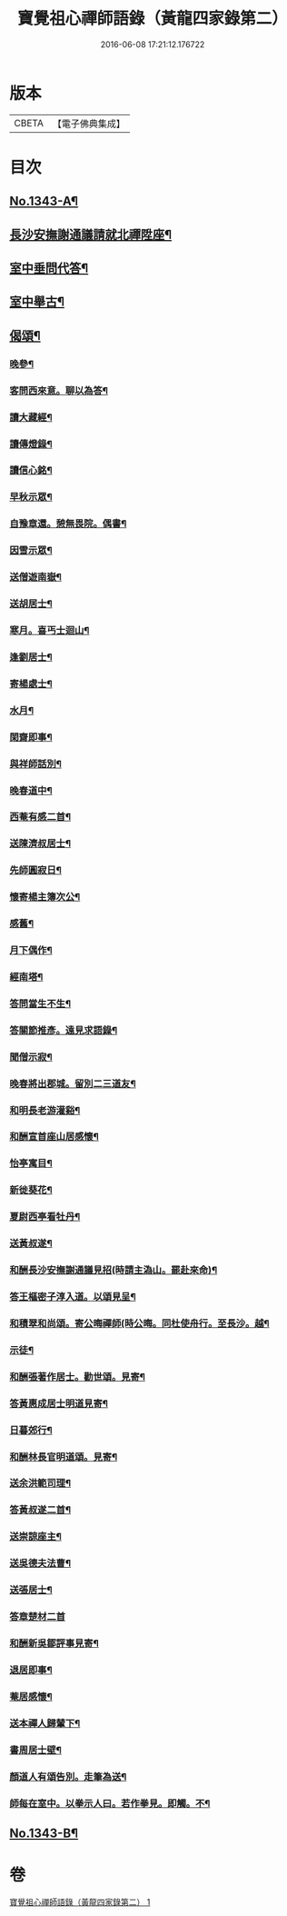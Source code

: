 #+TITLE: 寶覺祖心禪師語錄（黃龍四家錄第二） 
#+DATE: 2016-06-08 17:21:12.176722

* 版本
 |     CBETA|【電子佛典集成】|

* 目次
** [[file:KR6q0278_001.txt::001-0213a1][No.1343-A¶]]
** [[file:KR6q0278_001.txt::001-0218b15][長沙安撫謝通議請就北禪陞座¶]]
** [[file:KR6q0278_001.txt::001-0219a8][室中垂問代答¶]]
** [[file:KR6q0278_001.txt::001-0220a22][室中舉古¶]]
** [[file:KR6q0278_001.txt::001-0223b13][偈頌¶]]
*** [[file:KR6q0278_001.txt::001-0223b14][晚參¶]]
*** [[file:KR6q0278_001.txt::001-0223b17][客問西來意。聊以為答¶]]
*** [[file:KR6q0278_001.txt::001-0223b20][讀大藏經¶]]
*** [[file:KR6q0278_001.txt::001-0223b22][讀傳燈錄¶]]
*** [[file:KR6q0278_001.txt::001-0223b24][讀信心銘¶]]
*** [[file:KR6q0278_001.txt::001-0223c2][早秋示眾¶]]
*** [[file:KR6q0278_001.txt::001-0223c6][自豫章還。憩無畏院。偶書¶]]
*** [[file:KR6q0278_001.txt::001-0223c9][因雪示眾¶]]
*** [[file:KR6q0278_001.txt::001-0223c12][送僧遊南嶽¶]]
*** [[file:KR6q0278_001.txt::001-0223c15][送胡居士¶]]
*** [[file:KR6q0278_001.txt::001-0223c18][寒月。喜丐士迴山¶]]
*** [[file:KR6q0278_001.txt::001-0223c21][逢劉居士¶]]
*** [[file:KR6q0278_001.txt::001-0223c24][寄楊處士¶]]
*** [[file:KR6q0278_001.txt::001-0224a3][水月¶]]
*** [[file:KR6q0278_001.txt::001-0224a6][閑齋即事¶]]
*** [[file:KR6q0278_001.txt::001-0224a9][與祥師話別¶]]
*** [[file:KR6q0278_001.txt::001-0224a12][晚春道中¶]]
*** [[file:KR6q0278_001.txt::001-0224a15][西菴有感二首¶]]
*** [[file:KR6q0278_001.txt::001-0224a20][送陳濟叔居士¶]]
*** [[file:KR6q0278_001.txt::001-0224a24][先師圓寂日¶]]
*** [[file:KR6q0278_001.txt::001-0224b5][懷寄楊主簿次公¶]]
*** [[file:KR6q0278_001.txt::001-0224b8][感舊¶]]
*** [[file:KR6q0278_001.txt::001-0224b11][月下偶作¶]]
*** [[file:KR6q0278_001.txt::001-0224b15][經南塔¶]]
*** [[file:KR6q0278_001.txt::001-0224b18][答問當生不生¶]]
*** [[file:KR6q0278_001.txt::001-0224b22][答關節推彥。遠見求語錄¶]]
*** [[file:KR6q0278_001.txt::001-0224c2][聞僧示寂¶]]
*** [[file:KR6q0278_001.txt::001-0224c5][晚春將出郡城。留別二三道友¶]]
*** [[file:KR6q0278_001.txt::001-0224c9][和明長老游灌谿¶]]
*** [[file:KR6q0278_001.txt::001-0224c14][和酬宣首座山居感懷¶]]
*** [[file:KR6q0278_001.txt::001-0224c18][怡亭寓目¶]]
*** [[file:KR6q0278_001.txt::001-0224c21][新徙葵花¶]]
*** [[file:KR6q0278_001.txt::001-0224c24][夏尉西亭看牡丹¶]]
*** [[file:KR6q0278_001.txt::001-0225a3][送黃叔遂¶]]
*** [[file:KR6q0278_001.txt::001-0225a10][和酬長沙安撫謝通議見招(時請主溈山。罷赴來命)¶]]
*** [[file:KR6q0278_001.txt::001-0225a15][答王樞密子淳入道。以頌見呈¶]]
*** [[file:KR6q0278_001.txt::001-0225a19][和積翠和尚頌。寄公晦禪師(時公晦。同杜使舟行。至長沙。越¶]]
*** [[file:KR6q0278_001.txt::001-0225a23][示徒¶]]
*** [[file:KR6q0278_001.txt::001-0225b2][和酬張著作居士。勸世頌。見寄¶]]
*** [[file:KR6q0278_001.txt::001-0225b11][答黃惠成居士明道見寄¶]]
*** [[file:KR6q0278_001.txt::001-0225b15][日暮郊行¶]]
*** [[file:KR6q0278_001.txt::001-0225b19][和酬林長官明道頌。見寄¶]]
*** [[file:KR6q0278_001.txt::001-0225c2][送余洪範司理¶]]
*** [[file:KR6q0278_001.txt::001-0225c6][答黃叔遂二首¶]]
*** [[file:KR6q0278_001.txt::001-0225c12][送崇諒座主¶]]
*** [[file:KR6q0278_001.txt::001-0225c15][送吳德夫法曹¶]]
*** [[file:KR6q0278_001.txt::001-0225c22][送張居士¶]]
*** [[file:KR6q0278_001.txt::001-0225c24][答章楚材二首]]
*** [[file:KR6q0278_001.txt::001-0226a6][和酬新吳鄒評事見寄¶]]
*** [[file:KR6q0278_001.txt::001-0226a10][退居即事¶]]
*** [[file:KR6q0278_001.txt::001-0226a13][菴居感懷¶]]
*** [[file:KR6q0278_001.txt::001-0226a17][送本禪人歸輦下¶]]
*** [[file:KR6q0278_001.txt::001-0226a20][書周居士壁¶]]
*** [[file:KR6q0278_001.txt::001-0226a23][顏道人有頌告別。走筆為送¶]]
*** [[file:KR6q0278_001.txt::001-0226b3][師每在室中。以拳示人曰。若作拳見。即觸。不¶]]
** [[file:KR6q0278_001.txt::001-0226b13][No.1343-B¶]]

* 卷
[[file:KR6q0278_001.txt][寶覺祖心禪師語錄（黃龍四家錄第二） 1]]

